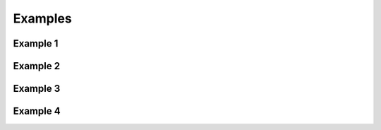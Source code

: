 Examples
========

Example 1
---------------------

Example 2
---------------------

Example 3
--------------

Example 4
-----------------------
